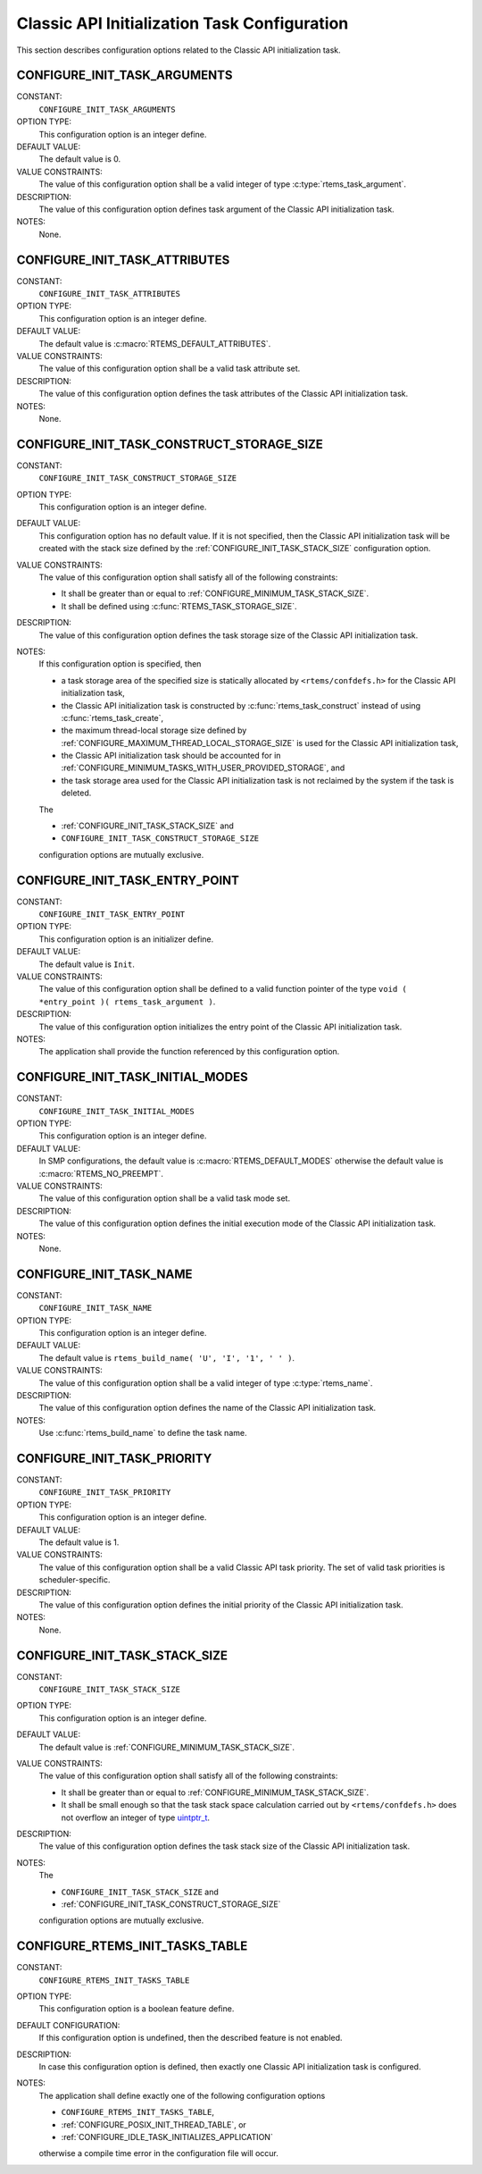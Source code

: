 .. SPDX-License-Identifier: CC-BY-SA-4.0

.. Copyright (C) 2020 embedded brains GmbH (http://www.embedded-brains.de)
.. Copyright (C) 1988, 2008 On-Line Applications Research Corporation (OAR)

.. This file is part of the RTEMS quality process and was automatically
.. generated.  If you find something that needs to be fixed or
.. worded better please post a report or patch to an RTEMS mailing list
.. or raise a bug report:
..
.. https://www.rtems.org/bugs.html
..
.. For information on updating and regenerating please refer to the How-To
.. section in the Software Requirements Engineering chapter of the
.. RTEMS Software Engineering manual.  The manual is provided as a part of
.. a release.  For development sources please refer to the online
.. documentation at:
..
.. https://docs.rtems.org

.. Generated from spec:/acfg/if/group-classicinit

Classic API Initialization Task Configuration
=============================================

This section describes configuration options related to the Classic API
initialization task.

.. Generated from spec:/acfg/if/init-task-arguments

.. index:: CONFIGURE_INIT_TASK_ARGUMENTS

.. _CONFIGURE_INIT_TASK_ARGUMENTS:

CONFIGURE_INIT_TASK_ARGUMENTS
-----------------------------

CONSTANT:
    ``CONFIGURE_INIT_TASK_ARGUMENTS``

OPTION TYPE:
    This configuration option is an integer define.

DEFAULT VALUE:
    The default value is 0.

VALUE CONSTRAINTS:
    The value of this configuration option shall be a valid integer of type
    :c:type:`rtems_task_argument`.

DESCRIPTION:
    The value of this configuration option defines task argument of the Classic
    API initialization task.

NOTES:
    None.

.. Generated from spec:/acfg/if/init-task-attributes

.. index:: CONFIGURE_INIT_TASK_ATTRIBUTES

.. _CONFIGURE_INIT_TASK_ATTRIBUTES:

CONFIGURE_INIT_TASK_ATTRIBUTES
------------------------------

CONSTANT:
    ``CONFIGURE_INIT_TASK_ATTRIBUTES``

OPTION TYPE:
    This configuration option is an integer define.

DEFAULT VALUE:
    The default value is :c:macro:`RTEMS_DEFAULT_ATTRIBUTES`.

VALUE CONSTRAINTS:
    The value of this configuration option shall be a valid task attribute set.

DESCRIPTION:
    The value of this configuration option defines the task attributes of the
    Classic API initialization task.

NOTES:
    None.

.. Generated from spec:/acfg/if/init-task-construct-storage-size

.. index:: CONFIGURE_INIT_TASK_CONSTRUCT_STORAGE_SIZE

.. _CONFIGURE_INIT_TASK_CONSTRUCT_STORAGE_SIZE:

CONFIGURE_INIT_TASK_CONSTRUCT_STORAGE_SIZE
------------------------------------------

CONSTANT:
    ``CONFIGURE_INIT_TASK_CONSTRUCT_STORAGE_SIZE``

OPTION TYPE:
    This configuration option is an integer define.

DEFAULT VALUE:
    This configuration option has no default value.  If it is not specified, then
    the Classic API initialization task will be created with the stack size
    defined by the :ref:`CONFIGURE_INIT_TASK_STACK_SIZE` configuration option.

VALUE CONSTRAINTS:
    The value of this configuration option shall satisfy all of the following
    constraints:

    * It shall be greater than or equal to :ref:`CONFIGURE_MINIMUM_TASK_STACK_SIZE`.

    * It shall be defined using
      :c:func:`RTEMS_TASK_STORAGE_SIZE`.

DESCRIPTION:
    The value of this configuration option defines the task storage size of the
    Classic API initialization task.

NOTES:
    If this configuration option is specified, then

    * a task storage area of the specified size is statically allocated by
      ``<rtems/confdefs.h>`` for the Classic API initialization task,

    * the Classic API initialization task is constructed by
      :c:func:`rtems_task_construct` instead of using
      :c:func:`rtems_task_create`,

    * the maximum thread-local storage size defined by
      :ref:`CONFIGURE_MAXIMUM_THREAD_LOCAL_STORAGE_SIZE` is used for the Classic API
      initialization task,

    * the Classic API initialization task should be accounted for in
      :ref:`CONFIGURE_MINIMUM_TASKS_WITH_USER_PROVIDED_STORAGE`, and

    * the task storage area used for the Classic API initialization task is not
      reclaimed by the system if the task is deleted.

    The

    * :ref:`CONFIGURE_INIT_TASK_STACK_SIZE` and

    * ``CONFIGURE_INIT_TASK_CONSTRUCT_STORAGE_SIZE``

    configuration options are mutually exclusive.

.. Generated from spec:/acfg/if/init-task-entrypoint

.. index:: CONFIGURE_INIT_TASK_ENTRY_POINT

.. _CONFIGURE_INIT_TASK_ENTRY_POINT:

CONFIGURE_INIT_TASK_ENTRY_POINT
-------------------------------

CONSTANT:
    ``CONFIGURE_INIT_TASK_ENTRY_POINT``

OPTION TYPE:
    This configuration option is an initializer define.

DEFAULT VALUE:
    The default value is ``Init``.

VALUE CONSTRAINTS:
    The value of this configuration option shall be defined to a valid function
    pointer of the type ``void ( *entry_point )( rtems_task_argument )``.

DESCRIPTION:
    The value of this configuration option initializes the entry point of the
    Classic API initialization task.

NOTES:
    The application shall provide the function referenced by this configuration
    option.

.. Generated from spec:/acfg/if/init-task-initial-modes

.. index:: CONFIGURE_INIT_TASK_INITIAL_MODES

.. _CONFIGURE_INIT_TASK_INITIAL_MODES:

CONFIGURE_INIT_TASK_INITIAL_MODES
---------------------------------

CONSTANT:
    ``CONFIGURE_INIT_TASK_INITIAL_MODES``

OPTION TYPE:
    This configuration option is an integer define.

DEFAULT VALUE:
    In SMP  configurations, the default value is :c:macro:`RTEMS_DEFAULT_MODES`
    otherwise the default value is :c:macro:`RTEMS_NO_PREEMPT`.

VALUE CONSTRAINTS:
    The value of this configuration option shall be a valid task mode set.

DESCRIPTION:
    The value of this configuration option defines the initial execution mode of
    the Classic API initialization task.

NOTES:
    None.

.. Generated from spec:/acfg/if/init-task-name

.. index:: CONFIGURE_INIT_TASK_NAME

.. _CONFIGURE_INIT_TASK_NAME:

CONFIGURE_INIT_TASK_NAME
------------------------

CONSTANT:
    ``CONFIGURE_INIT_TASK_NAME``

OPTION TYPE:
    This configuration option is an integer define.

DEFAULT VALUE:
    The default value is ``rtems_build_name( 'U', 'I', '1', ' ' )``.

VALUE CONSTRAINTS:
    The value of this configuration option shall be a valid integer of type
    :c:type:`rtems_name`.

DESCRIPTION:
    The value of this configuration option defines the name of the Classic API
    initialization task.

NOTES:
    Use :c:func:`rtems_build_name` to define the task name.

.. Generated from spec:/acfg/if/init-task-priority

.. index:: CONFIGURE_INIT_TASK_PRIORITY

.. _CONFIGURE_INIT_TASK_PRIORITY:

CONFIGURE_INIT_TASK_PRIORITY
----------------------------

CONSTANT:
    ``CONFIGURE_INIT_TASK_PRIORITY``

OPTION TYPE:
    This configuration option is an integer define.

DEFAULT VALUE:
    The default value is 1.

VALUE CONSTRAINTS:
    The value of this configuration option shall be a valid Classic API task
    priority.  The set of valid task priorities is scheduler-specific.

DESCRIPTION:
    The value of this configuration option defines the initial priority of the
    Classic API initialization task.

NOTES:
    None.

.. Generated from spec:/acfg/if/init-task-stack-size

.. index:: CONFIGURE_INIT_TASK_STACK_SIZE

.. _CONFIGURE_INIT_TASK_STACK_SIZE:

CONFIGURE_INIT_TASK_STACK_SIZE
------------------------------

CONSTANT:
    ``CONFIGURE_INIT_TASK_STACK_SIZE``

OPTION TYPE:
    This configuration option is an integer define.

DEFAULT VALUE:
    The default value is :ref:`CONFIGURE_MINIMUM_TASK_STACK_SIZE`.

VALUE CONSTRAINTS:
    The value of this configuration option shall satisfy all of the following
    constraints:

    * It shall be greater than or equal to :ref:`CONFIGURE_MINIMUM_TASK_STACK_SIZE`.

    * It shall be small enough so that the task
      stack space calculation carried out by ``<rtems/confdefs.h>`` does not
      overflow an integer of type `uintptr_t <https://en.cppreference.com/w/c/types/integer>`_.

DESCRIPTION:
    The value of this configuration option defines the task stack size of the
    Classic API initialization task.

NOTES:
    The

    * ``CONFIGURE_INIT_TASK_STACK_SIZE`` and

    * :ref:`CONFIGURE_INIT_TASK_CONSTRUCT_STORAGE_SIZE`

    configuration options are mutually exclusive.

.. Generated from spec:/acfg/if/rtems-init-tasks-table

.. index:: CONFIGURE_RTEMS_INIT_TASKS_TABLE

.. _CONFIGURE_RTEMS_INIT_TASKS_TABLE:

CONFIGURE_RTEMS_INIT_TASKS_TABLE
--------------------------------

CONSTANT:
    ``CONFIGURE_RTEMS_INIT_TASKS_TABLE``

OPTION TYPE:
    This configuration option is a boolean feature define.

DEFAULT CONFIGURATION:
    If this configuration option is undefined, then the described feature is not
    enabled.

DESCRIPTION:
    In case this configuration option is defined, then exactly one Classic API
    initialization task is configured.

NOTES:
    The application shall define exactly one of the following configuration
    options

    * ``CONFIGURE_RTEMS_INIT_TASKS_TABLE``,

    * :ref:`CONFIGURE_POSIX_INIT_THREAD_TABLE`, or

    * :ref:`CONFIGURE_IDLE_TASK_INITIALIZES_APPLICATION`

    otherwise a compile time error in the configuration file will occur.
